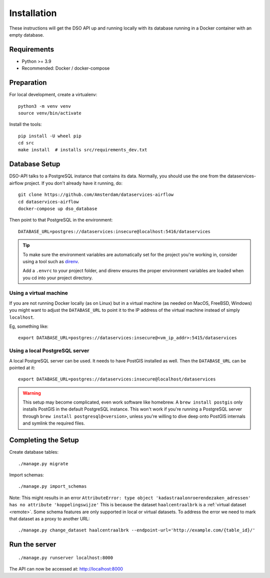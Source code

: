 .. highlight:: console

Installation
============

These instructions will get the DSO API up and running locally with its
database running in a Docker container with an empty database.

Requirements
------------

* Python >= 3.9
* Recommended: Docker / docker-compose

Preparation
-----------

For local development, create a virtualenv::

    python3 -m venv venv
    source venv/bin/activate

Install the tools::

    pip install -U wheel pip
    cd src
    make install  # installs src/requirements_dev.txt

.. tip:
    If you're running FreeBSD, see the :doc:`freebsd`.

Database Setup
--------------

DSO-API talks to a PostgreSQL instance that contains its data.
Normally, you should use the one from the dataservices-airflow project.
If you don't already have it running, do::

    git clone https://github.com/Amsterdam/dataservices-airflow
    cd dataservices-airflow
    docker-compose up dso_database

Then point to that PostgreSQL in the environment::

    DATABASE_URL=postgres://dataservices:insecure@localhost:5416/dataservices

.. tip::
    To make sure the environment variables are automatically set
    for the project you're working in, consider using a tool such as
    `direnv <https://github.com/direnv/direnv>`_.

    Add a ``.envrc`` to your project folder, and direnv ensures the proper
    environment variables are loaded when you cd into your project directory.

Using a virtual machine
~~~~~~~~~~~~~~~~~~~~~~~

If you are not running Docker locally (as on Linux) but in a virtual
machine (as needed on MacOS, FreeBSD, Windows) you might want to adjust the
``DATABASE_URL`` to point it to the IP address of the virtual machine
instead of simply ``localhost``.

Eg, something like::

    export DATABASE_URL=postgres://dataservices:insecure@<vm_ip_addr>:5415/dataservices

Using a local PostgreSQL server
~~~~~~~~~~~~~~~~~~~~~~~~~~~~~~~

A local PostgreSQL server can be used. It needs to have PostGIS installed as well.
Then the ``DATABASE_URL`` can be pointed at it::

    export DATABASE_URL=postgres://dataservices:insecure@localhost/dataservices

.. warning::
    This setup may become complicated, even work software like homebrew.
    A ``brew install postgis`` only installs PostGIS in the default PostgreSQL instance.
    This won't work if you're running a PostgreSQL server through ``brew install postgresql@<version>``,
    unless you're willing to dive deep onto PostGIS internals and symlink the required files.


Completing the Setup
--------------------

Create database tables::

    ./manage.py migrate

Import schemas::

    ./manage.py import_schemas

Note: This might results in an error
``AttributeError: type object 'kadastraalonroerendezaken_adressen' has no attribute 'koppelingswijze'``
This is because the dataset ``haalcentraalbrk`` is a :ref:`virtual dataset <remote>`.
Some schema features are only supported in local or virtual datasets.
To address the error we need to mark that dataset as a proxy to another URL::

 ./manage.py change_dataset haalcentraalbrk --endpoint-url='http://example.com/{table_id}/'


Run the server
--------------

::

    ./manage.py runserver localhost:8000

The API can now be accessed at: http://localhost:8000
